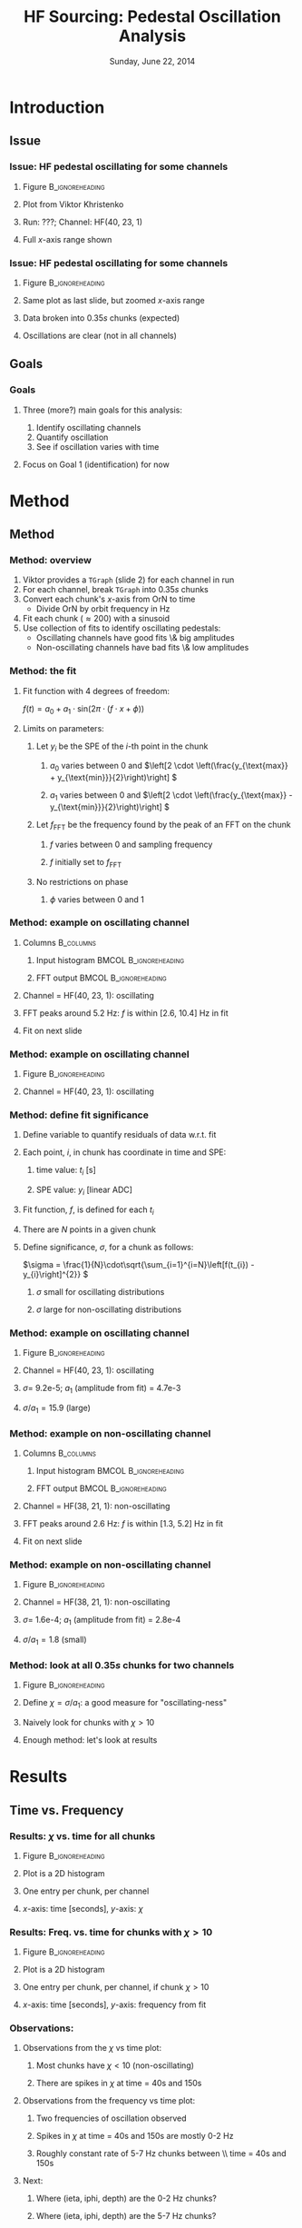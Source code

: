 #+TITLE:     HF Sourcing: Pedestal Oscillation Analysis
#+EMAIL:     Edmund.A.Berry@cern.ch
#+DATE:      Sunday, June 22, 2014
#+LANGUAGE:  en
#+OPTIONS:   H:3 num:t toc:nil \n:nil @:t ::t |:t ^:t -:t f:t *:t <:t
#+OPTIONS:   TeX:t LaTeX:t skip:nil d:nil todo:t pri:nil tags:not-in-toc
#+INFOJS_OPT: view:nil toc:nil ltoc:t mouse:underline buttons:0 path:http://orgmode.org/org-info.js
#+EXPORT_SELECT_TAGS: export
#+EXPORT_EXCLUDE_TAGS: noexport
#+LINK_UP:   
#+LINK_HOME: 
#+XSLT:
#+startup: beamer
#+LaTeX_CLASS: beamer
#+LaTeX_CLASS_OPTIONS: [bigger]
#+BEAMER_FRAME_LEVEL: 3
#+latex_header: \mode<beamer>{\usetheme[compress]{Berlin}}
#+latex_header: \usepackage{multirow}
#+latex_header: \input{tex/header.tex}
#+latex_header: \input{tex/macros.tex}
#+latex_header: \input{tex/toolbox.tex}
#+latex_header: \mode<beamer>{\usecolortheme{bear}}
#+latex_header: \mode<beamer>{\titlegraphic{\includegraphics[width=0.2\textwidth]{brown-logo}}}
#+beamer_header_extra: \author[Edmund Berry]{\alert{Edmund Berry}, Vladimir Gavrilov, \\ Richard Kellogg, Viktor Krishtenko}

* Introduction
** Issue
*** Issue: HF pedestal oscillating for some channels
**** Figure                                              :B_ignoreheading:
#+BEGIN_LaTeX
\centering
#+END_LaTeX
#+ATTR_LATEX: width=0.6\textwidth
:PROPERTIES:
:BEAMER_env: ignoreheading
:END:
[[file:fig/SPE_vs_ORN_unzoomed.png]]
**** Plot from Viktor Khristenko
**** Run: ???; Channel: HF(40, 23, 1)
**** \alert{Full} $x$-axis range shown
*** Issue: HF pedestal oscillating for some channels
**** Figure                                              :B_ignoreheading:
#+BEGIN_LaTeX
\centering
#+END_LaTeX
#+ATTR_LATEX: width=0.6\textwidth
:PROPERTIES:
:BEAMER_env: ignoreheading
:END:
[[file:fig/SPE_vs_ORN_zoomed.png]]
**** Same plot as last slide, but \alert{zoomed} $x$-axis range
**** Data broken into $0.35 s$ \alert{chunks} (expected)
**** Oscillations are clear (not in all channels)
** Goals
*** Goals
**** Three (more?) main goals for this analysis:
1. Identify oscillating channels
2. Quantify oscillation
3. See if oscillation varies with time
**** Focus on Goal 1 (identification) for now
* Method
** Method
*** Method: overview
1. Viktor provides a \texttt{TGraph} (slide 2) for each channel in run
2. For each channel, break \texttt{TGraph} into $0.35 s$ chunks
3. Convert each chunk's $x$-axis from OrN to time
   * Divide OrN by orbit frequency in Hz
4. Fit each chunk ($\approx 200$) with a sinusoid
5. Use collection of fits to identify oscillating pedestals:
   * Oscillating channels have good fits \& big amplitudes
   * Non-oscillating channels have bad fits \& low amplitudes
*** Method: the fit
**** Fit function with 4 degrees of freedom:
\(f(t) = a_{0} + a_{1} \cdot \text{sin}(2\pi \cdot (f\cdot x + \phi))\)
**** Limits on parameters:
***** Let $y_{i}$ be the SPE of the $i$-th point in the chunk
****** $a_{0}$ varies between 0 and \(\left[2 \cdot \left(\frac{y_{\text{max}} + y_{\text{min}}}{2}\right)\right] \)
****** $a_{1}$ varies between 0 and \(\left[2 \cdot \left(\frac{y_{\text{max}} - y_{\text{min}}}{2}\right)\right] \)
***** Let $f_{\text{FFT}}$ be the frequency found by the peak of an FFT on the chunk
****** $f$ varies between 0 and sampling frequency
****** $f$ initially set to $f_{\text{FFT}}$
***** No restrictions on phase
****** $\phi$ varies between 0 and 1
*** Method: example on oscillating channel
**** Columns                                                   :B_columns:
:PROPERTIES:
:BEAMER_env: columns
:END:
***** Input histogram                             :BMCOL:B_ignoreheading:
:PROPERTIES:
:BEAMER_col: 0.55
:BEAMER_env: ignoreheading
:END:
#+BEGIN_LaTeX
\centering
Example $0.35 s$ chunk input
#+END_LaTeX
#+ATTR_LaTeX width=\textwidth
[[file:fig/input_graph_ieta40_iphi23_depth1.png]]
***** FFT output                                  :BMCOL:B_ignoreheading:
:PROPERTIES:
:BEAMER_col: 0.55
:BEAMER_env: ignoreheading
:END:
#+BEGIN_LaTeX
\centering
Example FFT output
#+END_LaTeX
#+ATTR_LaTeX width=\textwidth
[[file:fig/fft_output_ieta40_iphi23_depth1.png]]
**** Channel = HF(40, 23, 1): oscillating
**** FFT peaks around 5.2 Hz: $f$ is within [2.6, 10.4] Hz in fit
**** Fit on next slide
*** Method: example on oscillating channel
**** Figure                                              :B_ignoreheading:
:PROPERTIES:
:BEAMER_env: ignoreheading
:END:
#+BEGIN_LaTeX
\centering
#+END_LaTeX
#+ATTR_LaTeX: width=0.6\textwidth
[[file:fig/fit_output_ieta40_iphi23_depth1.png]]
**** Channel = HF(40, 23, 1): oscillating
*** Method: define fit significance
**** Define variable to quantify residuals of data w.r.t. fit
**** Each point, $i$, in chunk has coordinate in time and SPE:
***** time value: $t_i$ [s]
***** SPE value: $y_i$ [linear ADC]
**** Fit function, $f$, is defined for each $t_i$
**** There are $N$ points in a given chunk
**** Define \alert{significance}, $\sigma$, for a chunk as follows:
\(\sigma = \frac{1}{N}\cdot\sqrt{\sum_{i=1}^{i=N}\left[f(t_{i}) - y_{i}\right]^{2}} \)
***** $\sigma$ small for oscillating distributions
***** $\sigma$ large for non-oscillating distributions
*** Method: example on oscillating channel
**** Figure                                              :B_ignoreheading:
:PROPERTIES:
:BEAMER_env: ignoreheading
:END:
#+BEGIN_LaTeX
\centering
#+END_LaTeX
#+ATTR_LaTeX: width=0.6\textwidth
[[file:fig/fit_output_ieta40_iphi23_depth1.png]]
**** Channel = HF(40, 23, 1): oscillating
**** $\sigma =$ 9.2e-5; $a_{1}$ (amplitude from fit) = 4.7e-3
**** \alert{$\sigma / a_{1} = 15.9$ (large)}
*** Method: example on non-oscillating channel
**** Columns                                                   :B_columns:
:PROPERTIES:
:BEAMER_env: columns
:END:
***** Input histogram                             :BMCOL:B_ignoreheading:
:PROPERTIES:
:BEAMER_col: 0.55
:BEAMER_env: ignoreheading
:END:
#+BEGIN_LaTeX
\centering
Example $0.35 s$ chunk input
#+END_LaTeX
#+ATTR_LaTeX width=\textwidth
[[file:fig/input_graph_ieta38_iphi21_depth1.png]]
***** FFT output                                  :BMCOL:B_ignoreheading:
:PROPERTIES:
:BEAMER_col: 0.55
:BEAMER_env: ignoreheading
:END:
#+BEGIN_LaTeX
\centering
Example FFT output
#+END_LaTeX
#+ATTR_LaTeX width=\textwidth
[[file:fig/fft_output_ieta38_iphi21_depth1.png]]
**** Channel = HF(38, 21, 1): non-oscillating
**** FFT peaks around 2.6 Hz: $f$ is within [1.3, 5.2] Hz in fit
**** Fit on next slide
*** Method: example on non-oscillating channel
**** Figure                                              :B_ignoreheading:
:PROPERTIES:
:BEAMER_env: ignoreheading
:END:
#+BEGIN_LaTeX
\centering
#+END_LaTeX
#+ATTR_LaTeX: width=0.6\textwidth
[[file:fig/fit_output_ieta38_iphi21_depth1.png]]
**** Channel = HF(38, 21, 1): non-oscillating
**** $\sigma =$ 1.6e-4; $a_{1}$ (amplitude from fit) = 2.8e-4
**** \alert{$\sigma / a_{1} = 1.8$ (small)}
*** Method: look at all $0.35 s$ chunks for two channels
**** Figure                                              :B_ignoreheading:
:PROPERTIES:
:BEAMER_env: ignoreheading
:END:
#+BEGIN_LaTeX
\centering
#+END_LaTeX
#+ATTR_LaTeX: width=0.6\textwidth
[[file:fig/amp_over_signif_comparison.png]]
**** Define \alert{$\chi = \sigma / a_{1}$}: a good measure for "oscillating-ness"
**** Naively look for chunks with $\chi > 10$ 
**** Enough method: let's look at results
* Results
** Time vs. Frequency
*** Results: $\chi$ vs. time for all chunks
**** Figure                                                 :B_ignoreheading:
:PROPERTIES:
:BEAMER_env: ignoreheading
:END:
#+BEGIN_LaTeX
\centering
#+END_LaTeX
#+ATTR_LaTeX: width=0.6\textwidth
[[file:fig/time_vs_amp_over_significance_hist.png]]
**** Plot is a 2D histogram 
**** One entry per chunk, per channel
**** $x$-axis: time [seconds], $y$-axis: $\chi$
*** Results: Freq. vs. time for chunks with $\chi > 10$
**** Figure                                                 :B_ignoreheading:
:PROPERTIES:
:BEAMER_env: ignoreheading
:END:
#+BEGIN_LaTeX
\centering
#+END_LaTeX
#+ATTR_LaTeX: width=0.6\textwidth
[[file:fig/time_vs_frequency_signifOver10_hist.png]]
**** Plot is a 2D histogram 
**** One entry per chunk, per channel, \alert{if chunk $\chi > 10$}
**** $x$-axis: time [seconds], $y$-axis: frequency from fit
*** Observations:
**** Observations from the $\chi$ vs time plot:
***** Most chunks have $\chi < 10$ (non-oscillating)
***** There are spikes in $\chi$ at time = 40s and 150s
**** Observations from the frequency vs time plot:
***** \alert{Two frequencies of oscillation observed}
***** Spikes in $\chi$ at time = 40s and 150s are mostly 0-2 Hz
***** Roughly constant rate of 5-7 Hz chunks between \\ time = 40s and 150s
**** Next:
***** Where (ieta, iphi, depth) are the 0-2 Hz chunks?
***** Where (ieta, iphi, depth) are the 5-7 Hz chunks?
** 0-2 Hz chunks
*** Results: Where are the 0-2 Hz chunks (30-60 s)?
**** Columns                                                   :B_columns:
:PROPERTIES:
:BEAMER_env: columns
:END:
***** Depth 1                                     :B_ignoreheading:BMCOL:
:PROPERTIES:
:BEAMER_env: ignoreheading
:BEAMER_col: 0.55
:END:
#+BEGIN_LaTeX
\centering
Occupancy, Depth = 1
#+END_LaTeX
#+ATTR_LaTeX: width=\textwidth
[[file:fig/occupancy_frequencyUnder4_time30to60_signifOver10_depth1_hist.png]]
***** Depth 2                                     :B_ignoreheading:BMCOL:
:PROPERTIES:
:BEAMER_env: ignoreheading
:BEAMER_col: 0.55
:END:
#+BEGIN_LaTeX
\centering
Occupancy, Depth = 2
#+END_LaTeX
#+ATTR_LaTeX: width=\textwidth
[[file:fig/occupancy_frequencyUnder4_time30to60_signifOver10_depth2_hist.png]]
**** Plot is a 2D histogram
**** One entry per chunk, per channel,\\ \alert{if freq $< 4$ Hz, $\chi > 10$, and time $\epsilon$ [30, 60]}
**** $x$-axis: ieta, $y$-axis: iphi
*** Results: Where are the 0-2 Hz chunks (140-160 s)?
**** Columns                                                   :B_columns:
:PROPERTIES:
:BEAMER_env: columns
:END:
***** Depth 1                                     :B_ignoreheading:BMCOL:
:PROPERTIES:
:BEAMER_env: ignoreheading
:BEAMER_col: 0.55
:END:
#+BEGIN_LaTeX
\centering
Occupancy, Depth = 1
#+END_LaTeX
#+ATTR_LaTeX: width=\textwidth
[[file:fig/occupancy_frequencyUnder4_time140to160_signifOver10_depth1_hist.png]]
***** Depth 2                                     :B_ignoreheading:BMCOL:
:PROPERTIES:
:BEAMER_env: ignoreheading
:BEAMER_col: 0.55
:END:
#+BEGIN_LaTeX
\centering
Occupancy, Depth = 2
#+END_LaTeX
#+ATTR_LaTeX: width=\textwidth
[[file:fig/occupancy_frequencyUnder4_time140to160_signifOver10_depth2_hist.png]]
**** Plot is a 2D histogram
**** One entry per chunk, per channel,\\ \alert{if freq $< 4$ Hz, $\chi > 10$, and time $\epsilon$ [140, 160]}
**** $x$-axis: ieta, $y$-axis: iphi
*** Results: What does an 0-2 Hz chunk look like?
**** Figure                                                 :B_ignoreheading:
:PROPERTIES:
:BEAMER_env: ignoreheading
:END:
#+BEGIN_LaTeX
\centering
#+END_LaTeX
#+ATTR_LaTeX: width=0.6\textwidth
[[file:fig/fit_output_ieta29_iphi5_depth1_burst199.png]]
**** Channel: HF(29, 5, 1)
**** Time: 145s
**** Frequency: $1.3 \pm 0.2$ Hz
*** Observations: 0-2 Hz chunks
**** 0-2 Hz chunks more common at 140-160 than at 30-60 s
**** No single channel contributing most of the 0-2 Hz chunks
**** Low-ieta channels are far more likely to have 0-2 Hz chunks
**** Side effect from sourcing?
** 5-7 Hz chunks
*** Results: Where are the 5-7 Hz chunks?
**** Columns                                                   :B_columns:
:PROPERTIES:
:BEAMER_env: columns
:END:
***** Depth 1                                     :B_ignoreheading:BMCOL:
:PROPERTIES:
:BEAMER_env: ignoreheading
:BEAMER_col: 0.55
:END:
#+BEGIN_LaTeX
\centering
Occupancy, Depth = 1
#+END_LaTeX
#+ATTR_LaTeX: width=\textwidth
[[file:fig/occupancy_frequencyOver4_signifOver10_depth1_hist.png]]
***** Depth 2                                     :B_ignoreheading:BMCOL:
:PROPERTIES:
:BEAMER_env: ignoreheading
:BEAMER_col: 0.55
:END:
#+BEGIN_LaTeX
\centering
Occupancy, Depth = 2
#+END_LaTeX
#+ATTR_LaTeX: width=\textwidth
[[file:fig/occupancy_frequencyOver4_signifOver10_depth2_hist.png]]
**** Plot is a 2D histogram
**** One entry per chunk, per channel,\\ \alert{if freq $> 4$ Hz and $\chi > 10$}
**** $x$-axis: ieta, $y$-axis: iphi
*** Observations:
**** 5-7 Hz chunks mostly come from three \alert{hot} channels:
***** HF(40, 23, 1)
***** HF(40, 23, 2)
***** HF(38, 25, 1)
**** Other channels contribute relatively few chunks per run
**** Next:
***** More investigation into these oscillating channels
***** Compare against HF(38, 21, 1) (non-oscillating)
*** Results: $\left<\chi\right>$ for 5-7 Hz hot channels
**** Figure                                              :B_ignoreheading:
:PROPERTIES:
:BEAMER_env: ignoreheading
:END:
#+BEGIN_LaTeX
\centering
#+END_LaTeX
#+ATTR_LaTeX: width=0.6\textwidth
[[file:fig/amp_over_signif_comparison_more.png]]
**** HF(40, 23, 1): $\left<\chi\right> = 21.2$
**** HF(38, 25, 1): $\left<\chi\right> = 17.2$
**** HF(40, 23, 2): $\left<\chi\right> = 7.2$
*** Results: Amplitude and Frequency HF(38, 21, 1)
**** Columns                                                   :B_columns:
:PROPERTIES:
:BEAMER_env: columns
:END:
***** Amplitude                                   :BMCOL:B_ignoreheading:
:PROPERTIES:
:BEAMER_col: 0.55
:BEAMER_env: ignoreheading
:END:
#+BEGIN_LaTeX
\centering
Amplitude from fit
#+END_LaTeX
#+ATTR_LaTeX:width=\textwidth
[[file:fig/amp_ieta38_iphi21_depth1.png]]
***** Frequency                                   :BMCOL:B_ignoreheading:
:PROPERTIES:
:BEAMER_col: 0.55
:BEAMER_env: ignoreheading
:END:
#+BEGIN_LaTeX
\centering
Frequency from fit
#+END_LaTeX
#+ATTR_LaTeX:width=\textwidth
[[file:fig/freq_ieta38_iphi21_depth1.png]]
**** \alert{Non-oscillating} channel
**** Avg. amplitude = $0.00038 \pm 0.00020$
*** Results: Amplitude and Frequency HF(40, 23, 1)
**** Columns                                                   :B_columns:
:PROPERTIES:
:BEAMER_env: columns
:END:
***** Amplitude                                   :BMCOL:B_ignoreheading:
:PROPERTIES:
:BEAMER_col: 0.55
:BEAMER_env: ignoreheading
:END:
#+BEGIN_LaTeX
\centering
Amplitude from fit
#+END_LaTeX
#+ATTR_LaTeX:width=\textwidth
[[file:fig/amp_ieta40_iphi23_depth1.png]]
***** Frequency                                   :BMCOL:B_ignoreheading:
:PROPERTIES:
:BEAMER_col: 0.55
:BEAMER_env: ignoreheading
:END:
#+BEGIN_LaTeX
\centering
Frequency from fit
#+END_LaTeX
#+ATTR_LaTeX:width=\textwidth
[[file:fig/freq_ieta40_iphi23_depth1.png]]
**** \alert{Oscillating} channel
**** Avg. amplitude = $0.00484 \pm 0.00064$
**** Avg. frequency = $5.54 \pm 0.44$
*** Results: Amplitude and Frequency HF(40, 23, 2)
**** Columns                                                   :B_columns:
:PROPERTIES:
:BEAMER_env: columns
:END:
***** Amplitude                                   :BMCOL:B_ignoreheading:
:PROPERTIES:
:BEAMER_col: 0.55
:BEAMER_env: ignoreheading
:END:
#+BEGIN_LaTeX
\centering
Amplitude from fit
#+END_LaTeX
#+ATTR_LaTeX:width=\textwidth
[[file:fig/amp_ieta40_iphi23_depth2.png]]
***** Frequency                                   :BMCOL:B_ignoreheading:
:PROPERTIES:
:BEAMER_col: 0.55
:BEAMER_env: ignoreheading
:END:
#+BEGIN_LaTeX
\centering
Frequency from fit
#+END_LaTeX
#+ATTR_LaTeX:width=\textwidth
[[file:fig/freq_ieta40_iphi23_depth2.png]]
**** \alert{Oscillating} channel
**** Avg. amplitude = $0.00040 \pm 0.00013$
**** Avg. frequency = $5.65 \pm 1.99$
*** Results: Amplitude and Frequency HF(38, 25, 1)
**** Columns                                                   :B_columns:
:PROPERTIES:
:BEAMER_env: columns
:END:
***** Amplitude                                   :BMCOL:B_ignoreheading:
:PROPERTIES:
:BEAMER_col: 0.55
:BEAMER_env: ignoreheading
:END:
#+BEGIN_LaTeX
\centering
Amplitude from fit
#+END_LaTeX
#+ATTR_LaTeX:width=\textwidth
[[file:fig/amp_ieta38_iphi25_depth1.png]]
***** Frequency                                   :BMCOL:B_ignoreheading:
:PROPERTIES:
:BEAMER_col: 0.55
:BEAMER_env: ignoreheading
:END:
#+BEGIN_LaTeX
\centering
Frequency from fit
#+END_LaTeX
#+ATTR_LaTeX:width=\textwidth
[[file:fig/freq_ieta38_iphi25_depth1.png]]
**** \alert{Oscillating} channel
**** Avg. amplitude = $0.00415 \pm 0.00092$
**** Avg. frequency = $5.88 \pm 1.11$
*** Results: Amplitude and Frequency observations
**** Avg. amplitudes of oscillating channels vary by an order of magnitude:
***** Avg. amplitude = $0.00484 \pm 0.00064$ in HF(40, 23, 1)
***** Avg. amplitude = $0.00040 \pm 0.00013$ in HF(40, 23, 2)
***** Units are linear ADC ($y$-axis of Viktor's plots)
* Conclusions
** Conclusions
** Conclusions
*** Conclusions
**** Used $\chi$ to find oscillating channels
***** Variable determined from FFT + sine-wave fit
**** Found two kinds of oscillations:
***** 0-2 Hz, spread in low-ieta channels at specific times
****** Related to movement of the source?
***** 5-7 Hz, mostly from three hot channels at all times:
****** HF(40, 23, 1)
****** HF(40, 23, 2)
****** HF(38, 25, 1)
**** 5-7 Hz chunks have widely varying amplitudes:
***** Avg. amplitude = $0.00484 \pm 0.00064$ in HF(40, 23, 1)
***** Avg. amplitude = $0.00040 \pm 0.00013$ in HF(40, 23, 2)
* Backup
** Backup
*** Backup: Mean $\chi$ 
**** Columns                                                   :B_columns:
:PROPERTIES:
:BEAMER_env: columns
:END:
***** Figure                                      :B_ignoreheading:BMCOL:
:PROPERTIES:
:BEAMER_env: ignoreheading
:BEAMER_col: 0.55
:END:
#+BEGIN_LaTeX
\centering
$\left<\chi\right>$, Depth = 1 \\
#+END_LaTeX
#+ATTR_LaTeX: width=\textwidth
[[file:fig/mean_fit_amp_over_significance_depth1_hist.png]]
***** Figure                                      :B_ignoreheading:BMCOL:
:PROPERTIES:
:BEAMER_env: ignoreheading
:BEAMER_col: 0.55
:END:
#+BEGIN_LaTeX
\centering
$\left<\chi\right>$, Depth = 2 \\
#+END_LaTeX
#+ATTR_LaTeX: width=\textwidth
[[file:fig/mean_fit_amp_over_significance_depth2_hist.png]]
**** HF(40, 23, 1): $\left<\sigma / a_{1}\right> = 21.2$
**** HF(38, 25, 1): $\left<\sigma / a_{1}\right> = 17.2$
**** HF(40, 23, 2): $\left<\sigma / a_{1}\right> = 7.2$
